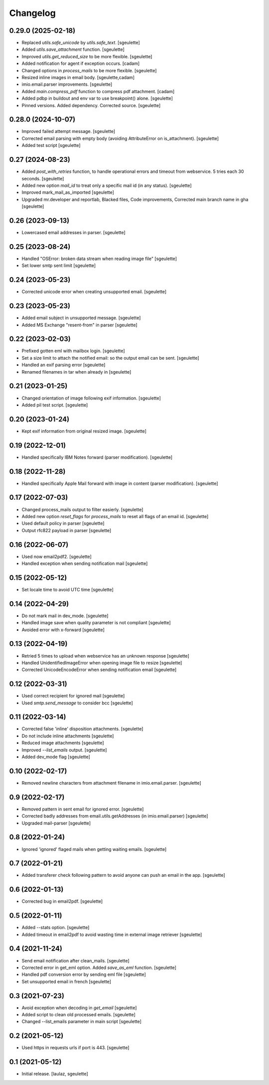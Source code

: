 Changelog
=========

0.29.0 (2025-02-18)
-------------------

- Replaced `utils.safe_unicode` by `utils.safe_text`.
  [sgeulette]
- Added `utils.save_attachment` function.
  [sgeulette]
- Improved `utils.get_reduced_size` to be more flexible.
  [sgeulette]
- Added notification for agent if exception occurs.
  [cadam]
- Changed options in `process_mails` to be more flexible.
  [sgeulette]
- Resized inline images in email body.
  [sgeulette,cadam]
- imio.email.parser improvements.
  [sgeulette]
- Added `main.compress_pdf` function to compress pdf attachment.
  [cadam]
- Added pdbp in buildout and env var to use breakpoint() alone.
  [sgeulette]
- Pinned versions. Added dependency. Corrected source.
  [sgeulette]

0.28.0 (2024-10-07)
-------------------

- Improved failed attempt message.
  [sgeulette]
- Corrected email parsing with empty body (avoiding AttributeError on is_attachment).
  [sgeulette]
- Added test script
  [sgeulette]

0.27 (2024-08-23)
-----------------

- Added `post_with_retries` function, to handle operational errors and timeout from webservice. 5 tries each 30 seconds.
  [sgeulette]
- Added new option `mail_id` to treat only a specific mail id (in any status).
  [sgeulette]
- Improved mark_mail_as_imported
  [sgeulette]
- Upgraded mr.developer and reportlab, Blacked files, Code improvements, Corrected main branch name in gha
  [sgeulette]

0.26 (2023-09-13)
-----------------

- Lowercased email addresses in parser.
  [sgeulette]

0.25 (2023-08-24)
-----------------

- Handled "OSError: broken data stream when reading image file"
  [sgeulette]
- Set lower smtp sent limit
  [sgeulette]

0.24 (2023-05-23)
-----------------

- Corrected unicode error when creating unsupported email.
  [sgeulette]

0.23 (2023-05-23)
-----------------

- Added email subject in unsupported message.
  [sgeulette]
- Added MS Exchange "resent-from" in parser
  [sgeulette]

0.22 (2023-02-03)
-----------------

- Prefixed gotten eml with mailbox login.
  [sgeulette]
- Set a size limit to attach the notified email: so the output email can be sent.
  [sgeulette]
- Handled an exif parsing error
  [sgeulette]
- Renamed filenames in tar when already in
  [sgeulette]

0.21 (2023-01-25)
-----------------

- Changed orientation of image following exif information.
  [sgeulette]
- Added pil test script.
  [sgeulette]

0.20 (2023-01-24)
-----------------

- Kept exif information from original resized image.
  [sgeulette]

0.19 (2022-12-01)
-----------------

- Handled specifically IBM Notes forward (parser modification).
  [sgeulette]

0.18 (2022-11-28)
-----------------

- Handled specifically Apple Mail forward with image in content (parser modification).
  [sgeulette]

0.17 (2022-07-03)
-----------------

- Changed process_mails output to filter easierly.
  [sgeulette]
- Added new option `reset_flags` for `process_mails` to reset all flags of an email id.
  [sgeulette]
- Used default policy in parser
  [sgeulette]
- Output rfc822 payload in parser
  [sgeulette]

0.16 (2022-06-07)
-----------------

- Used now email2pdf2.
  [sgeulette]
- Handled exception when sending notification mail
  [sgeulette]

0.15 (2022-05-12)
-----------------

- Set locale time to avoid UTC time
  [sgeulette]

0.14 (2022-04-29)
-----------------

- Do not mark mail in dev_mode.
  [sgeulette]
- Handled image save when quality parameter is not compliant
  [sgeulette]
- Avoided error with x-forward
  [sgeulette]

0.13 (2022-04-19)
-----------------

- Retried 5 times to upload when webservice has an unknown response
  [sgeulette]
- Handled UnidentifiedImageError when opening image file to resize
  [sgeulette]
- Corrected UnicodeEncodeError when sending notification email
  [sgeulette]

0.12 (2022-03-31)
-----------------

- Used correct recipient for ignored mail
  [sgeulette]
- Used `smtp.send_message` to consider bcc
  [sgeulette]

0.11 (2022-03-14)
-----------------

- Corrected false 'inline' disposition attachments.
  [sgeulette]
- Do not include inline attachments
  [sgeulette]
- Reduced image attachments
  [sgeulette]
- Improved `--list_emails` output.
  [sgeulette]
- Added dev_mode flag
  [sgeulette]

0.10 (2022-02-17)
-----------------

- Removed newline characters from attachment filename in imio.email.parser.
  [sgeulette]

0.9 (2022-02-17)
----------------

- Removed pattern in sent email for ignored error.
  [sgeulette]
- Corrected badly addresses from email.utils.getAddresses (in imio.email.parser)
  [sgeulette]
- Upgraded mail-parser
  [sgeulette]

0.8 (2022-01-24)
----------------

- Ignored 'ignored' flaged mails when getting waiting emails.
  [sgeulette]

0.7 (2022-01-21)
----------------

- Added transferer check following pattern to avoid anyone can push an email in the app.
  [sgeulette]

0.6 (2022-01-13)
----------------

- Corrected bug in email2pdf.
  [sgeulette]

0.5 (2022-01-11)
----------------

- Added --stats option.
  [sgeulette]
- Added timeout in email2pdf to avoid wasting time in external image retriever
  [sgeulette]

0.4 (2021-11-24)
----------------

- Send email notification after clean_mails.
  [sgeulette]
- Corrected error in get_eml option. Added `save_as_eml` function.
  [sgeulette]
- Handled pdf conversion error by sending eml file
  [sgeulette]
- Set unsupported email in french
  [sgeulette]

0.3 (2021-07-23)
----------------

- Avoid exception when decoding in `get_email`
  [sgeulette]
- Added script to clean old processed emails.
  [sgeulette]
- Changed --list_emails parameter in main script
  [sgeulette]

0.2 (2021-05-12)
----------------

- Used https in requests urls if port is 443.
  [sgeulette]

0.1 (2021-05-12)
----------------

- Initial release.
  [laulaz, sgeulette]
